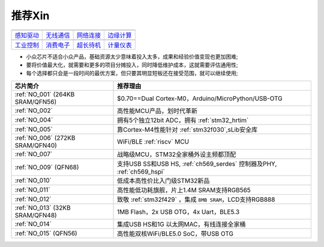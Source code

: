 .. _list:

推荐Xin
==================


==================  ==================  ==================  ==================
|感知驱动|_          |无线通信|_         |网络连接|_          |边缘计算|_
------------------  ------------------  ------------------  ------------------
`感知驱动`_          `无线通信`_         `网络连接`_          `边缘计算`_
------------------  ------------------  ------------------  ------------------
|工业控制|_          |消费电子|_         |超长待机|_          |计量仪表|_
------------------  ------------------  ------------------  ------------------
`工业控制`_          `消费电子`_         `超长待机`_          `计量仪表`_
==================  ==================  ==================  ==================

.. |感知驱动| image:: ../espressif/images/espressif.png
.. _感知驱动: ../miscellaneous/RP2040.html

.. |无线通信| image:: ../application/images/matter.png
.. _无线通信: ../miscellaneous/RP2040.html

.. |网络连接| image:: ../espressif/images/espressif.png
.. _网络连接: ../miscellaneous/RP2040.html

.. |边缘计算| image:: ../espressif/images/espressif.png
.. _边缘计算: ../miscellaneous/RP2040.html

.. |工业控制| image:: ../espressif/images/espressif.png
.. _工业控制: ../miscellaneous/RP2040.html

.. |消费电子| image:: ../espressif/images/espressif.png
.. _消费电子: ../miscellaneous/RP2040.html

.. |超长待机| image:: ../espressif/images/espressif.png
.. _超长待机: ../miscellaneous/RP2040.html

.. |计量仪表| image:: ../espressif/images/espressif.png
.. _计量仪表: ../miscellaneous/RP2040.html



* 小众芯片不适合小众产品，基础资源太少意味着投入太多，成果和经验价值变现也更加困难;
* 要将价值最大化，就需要和更多的项目分摊投入，同时降低维护成本，这就需要评估通用性;
* 每个选择都只会是一段时间的最优方案，但只要其明显短板还在接受范围，就可以继续使用;

.. list-table::
    :header-rows:  1

    * - 芯片简介
      - 推荐理由
    * - :ref:`NO_001` (264KB SRAM/QFN56)
      - $0.70==Dual Cortex-M0，Arduino/MicroPython/USB-OTG
    * - :ref:`NO_002`
      - 高性能MCU产品，划时代革新
    * - :ref:`NO_004`
      - 拥有5个独立12bit ADC，拥有 :ref:`stm32_hrtim`
    * - :ref:`NO_005`
      - 靠Cortex-M4性能针对 :ref:`stm32f030`,sLib安全库
    * - :ref:`NO_006` (272KB SRAM/QFN40)
      - WiFi/BLE :ref:`riscv` MCU
    * - :ref:`NO_007`
      - 战略级MCU，STM32全家桶外设主频都顶配
    * - :ref:`NO_009` (QFN68)
      - 支持USB SS和USB HS, :ref:`ch569_serdes` 控制器及PHY, :ref:`ch569_hspi`
    * - :ref:`NO_010`
      - 低成本高性价比入门级STM32新品
    * - :ref:`NO_011`
      - 高性能低功耗旗舰，片上1.4M SRAM支持RGB565
    * - :ref:`NO_012`
      - 致敬 :ref:`stm32f429` ，集成 ``8MB SRAM``，LCD支持RGB888
    * - :ref:`NO_013` (32KB SRAM/QFN48)
      - 1MB Flash，2x USB OTG，4x Uart，BLE5.3
    * - :ref:`NO_014`
      - 集成USB HS和1G 以太网MAC，有线连接全家桶
    * - :ref:`NO_015` (QFN56)
      - 高性能双核WiFi/BLE5.0 SoC，带USB OTG


